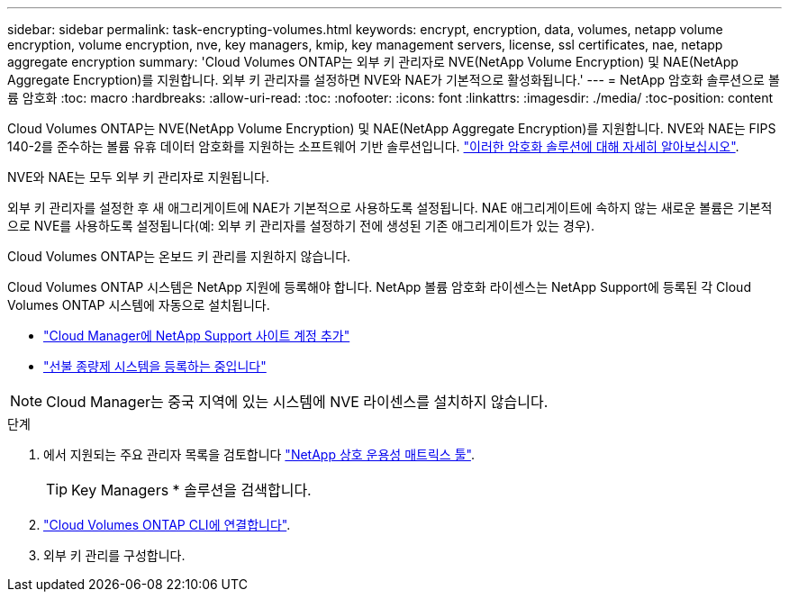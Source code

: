 ---
sidebar: sidebar 
permalink: task-encrypting-volumes.html 
keywords: encrypt, encryption, data, volumes, netapp volume encryption, volume encryption, nve, key managers, kmip, key management servers, license, ssl certificates, nae, netapp aggregate encryption 
summary: 'Cloud Volumes ONTAP는 외부 키 관리자로 NVE(NetApp Volume Encryption) 및 NAE(NetApp Aggregate Encryption)를 지원합니다. 외부 키 관리자를 설정하면 NVE와 NAE가 기본적으로 활성화됩니다.' 
---
= NetApp 암호화 솔루션으로 볼륨 암호화
:toc: macro
:hardbreaks:
:allow-uri-read: 
:toc: 
:nofooter: 
:icons: font
:linkattrs: 
:imagesdir: ./media/
:toc-position: content


[role="lead"]
Cloud Volumes ONTAP는 NVE(NetApp Volume Encryption) 및 NAE(NetApp Aggregate Encryption)를 지원합니다. NVE와 NAE는 FIPS 140-2를 준수하는 볼륨 유휴 데이터 암호화를 지원하는 소프트웨어 기반 솔루션입니다. link:concept-security.html["이러한 암호화 솔루션에 대해 자세히 알아보십시오"].

NVE와 NAE는 모두 외부 키 관리자로 지원됩니다.

ifdef::azure[]

endif::azure[]

ifdef::gcp[]

endif::gcp[]

외부 키 관리자를 설정한 후 새 애그리게이트에 NAE가 기본적으로 사용하도록 설정됩니다. NAE 애그리게이트에 속하지 않는 새로운 볼륨은 기본적으로 NVE를 사용하도록 설정됩니다(예: 외부 키 관리자를 설정하기 전에 생성된 기존 애그리게이트가 있는 경우).

Cloud Volumes ONTAP는 온보드 키 관리를 지원하지 않습니다.

Cloud Volumes ONTAP 시스템은 NetApp 지원에 등록해야 합니다. NetApp 볼륨 암호화 라이센스는 NetApp Support에 등록된 각 Cloud Volumes ONTAP 시스템에 자동으로 설치됩니다.

* https://docs.netapp.com/us-en/cloud-manager-setup-admin/task-adding-nss-accounts.html["Cloud Manager에 NetApp Support 사이트 계정 추가"^]
* link:task-registering.html["선불 종량제 시스템을 등록하는 중입니다"]



NOTE: Cloud Manager는 중국 지역에 있는 시스템에 NVE 라이센스를 설치하지 않습니다.

.단계
. 에서 지원되는 주요 관리자 목록을 검토합니다 http://mysupport.netapp.com/matrix["NetApp 상호 운용성 매트릭스 툴"^].
+

TIP: Key Managers * 솔루션을 검색합니다.

. link:task-connecting-to-otc.html["Cloud Volumes ONTAP CLI에 연결합니다"^].
. 외부 키 관리를 구성합니다.
+
ifdef::aws[]

+
** AWS: https://docs.netapp.com/us-en/ontap/encryption-at-rest/configure-external-key-management-overview-concept.html["자세한 내용은 ONTAP 설명서를 참조하십시오"^]




endif::aws[]

ifdef::azure[]

* Azure(Azure): link:task-azure-key-vault.html["Azure 키 저장소(AKV)"]


endif::azure[]

ifdef::gcp[]

* Google 클라우드: link:task-google-key-manager.html["Google Cloud 키 관리 서비스"]


endif::gcp[]
